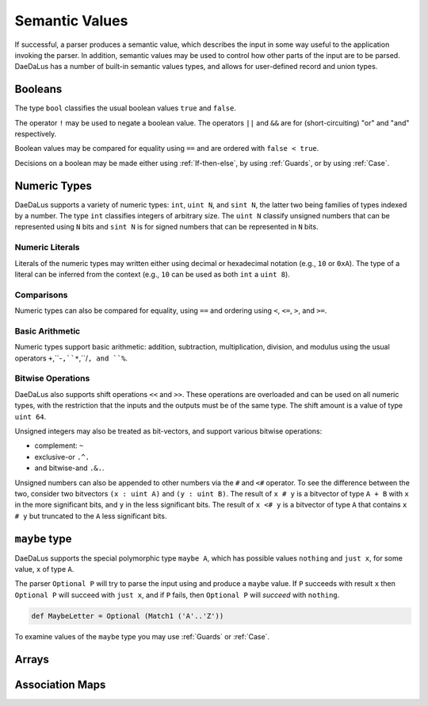 Semantic Values
===============

If successful, a parser produces a semantic value, which describes the
input in some way useful to the application invoking the parser.
In addition, semantic values may be used to control how other parts of the
input are to be parsed.  DaeDaLus has a number of built-in semantic values
types, and allows for user-defined record and union types.

Booleans
--------

The type ``bool`` classifies the usual boolean values ``true`` and ``false``.

The operator ``!`` may be used to negate a boolean value.
The operators ``||`` and ``&&`` are for (short-circuiting) "or" and "and"
respectively.

Boolean values may be compared for equality using ``==`` and are ordered
with ``false < true``.

Decisions on a boolean may be made either using :ref:`If-then-else`, by
using :ref:`Guards`, or by using :ref:`Case`.




Numeric Types
-------------

DaeDaLus supports a variety of numeric types: ``int``, ``uint N``, and
``sint N``, the latter two being families of types indexed by a number.
The type ``int`` classifies integers of arbitrary size.
The ``uint N`` classify unsigned numbers that can be represented using ``N``
bits and ``sint N`` is for signed numbers that can be represented
in ``N`` bits.


Numeric Literals
^^^^^^^^^^^^^^^^

Literals of the numeric types may written either using decimal or hexadecimal
notation (e.g., ``10`` or ``0xA``).  The type of a literal can be inferred
from the context (e.g., ``10`` can be used as both ``int`` a ``uint 8``).


Comparisons
^^^^^^^^^^^

Numeric types can also be compared for equality, using ``==`` and ordering
using ``<``, ``<=``, ``>``, and ``>=``.

Basic Arithmetic
^^^^^^^^^^^^^^^^

Numeric types support basic arithmetic: addition, subtraction, 
multiplication, division, and modulus using the usual operators
``+``,``-``,``*``,``/``, and ``%``.

Bitwise Operations
^^^^^^^^^^^^^^^^^^

DaeDaLus also supports shift operations ``<<`` and ``>>``.
These operations are overloaded and can be used on all numeric types,
with the restriction that the inputs and the outputs must be of the
same type.  The shift amount is a value of type ``uint 64``.

Unsigned integers may also be treated as bit-vectors, and support various
bitwise operations:

* complement: ``~``
* exclusive-or ``.^.``
* and bitwise-and ``.&.``.

Unsigned numbers can also be appended to other numbers via the
``#`` and ``<#`` operator.  To see the difference between the two,
consider two bitvectors ``(x : uint A)`` and ``(y : uint B)``.
The result of ``x # y`` is a bitvector of type ``A + B`` with
``x`` in the more significant bits, and ``y`` in the less significant bits.
The result of ``x <# y`` is a bitvector of type ``A`` that contains
``x # y`` but truncated to the ``A`` less significant bits.


``maybe`` type
--------------

DaeDaLus supports the special polymorphic type ``maybe A``, which has possible 
values ``nothing`` and ``just x``, for some value, ``x`` of type ``A``.

The parser ``Optional P`` will try to parse the input using and produce
a ``maybe`` value.  If ``P`` succeeds with result ``x`` then
``Optional P`` will succeed with ``just x``, and if ``P`` fails, then
``Optional P`` will *succeed* with ``nothing``.

.. code-block:: DaeDaLus 

  def MaybeLetter = Optional (Match1 ('A'..'Z'))

To examine values of the ``maybe`` type you may use
:ref:`Guards` or :ref:`Case`.


Arrays
------

.. todo::
  Describe the interface to ``[ el_type ]``

Association Maps
----------------

.. todo::
  Describe the interface to ``[ key -> value ]``


